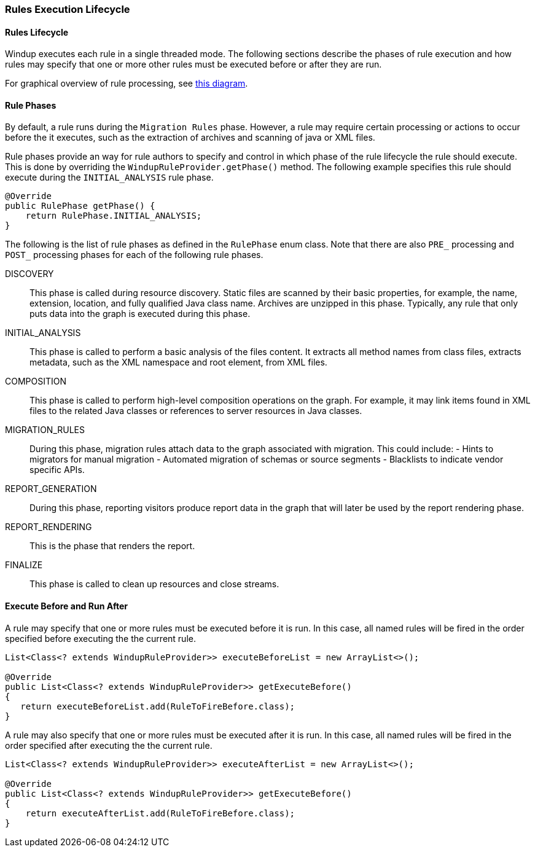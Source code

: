 [[rules-execution-lifecycle]]
Rules Execution Lifecycle
~~~~~~~~~~~~~~~~~~~~~~~~~

[[rules-lifecycle]]
Rules Lifecycle
^^^^^^^^^^^^^^^

Windup executes each rule in a single threaded mode. The following
sections describe the phases of rule execution and how rules may specify
that one or more other rules must be executed before or after they are
run.

For graphical overview of rule processing, see
https://docs.google.com/drawings/d/1IMnds3Qu8Wwcf7_mr7NJ9a3YgtcGJ7dejl09EhWl7Vc/edit[this
diagram].

[[rule-phases]]
Rule Phases
^^^^^^^^^^^

By default, a rule runs during the `Migration Rules` phase. However, a
rule may require certain processing or actions to occur before the it
executes, such as the extraction of archives and scanning of java or XML
files.

Rule phases provide an way for rule authors to specify and control in
which phase of the rule lifecycle the rule should execute. This is done
by overriding the `WindupRuleProvider.getPhase()` method. The following
example specifies this rule should execute during the `INITIAL_ANALYSIS`
rule phase.

[source,java]
----
@Override
public RulePhase getPhase() {
    return RulePhase.INITIAL_ANALYSIS;
}
----

The following is the list of rule phases as defined in the `RulePhase`
enum class. Note that there are also `PRE_` processing and `POST_`
processing phases for each of the following rule phases.

DISCOVERY::
This phase is called during resource discovery. Static files are scanned
by their basic properties, for example, the name, extension, location,
and fully qualified Java class name. Archives are unzipped in this
phase. Typically, any rule that only puts data into the graph is
executed during this phase.
INITIAL_ANALYSIS::
This phase is called to perform a basic analysis of the files content.
It extracts all method names from class files, extracts metadata, such
as the XML namespace and root element, from XML files.
COMPOSITION::
This phase is called to perform high-level composition operations on the
graph. For example, it may link items found in XML files to the related
Java classes or references to server resources in Java classes.
MIGRATION_RULES::
During this phase, migration rules attach data to the graph associated
with migration. This could include: - Hints to migrators for manual
migration - Automated migration of schemas or source segments -
Blacklists to indicate vendor specific APIs.
REPORT_GENERATION::
During this phase, reporting visitors produce report data in the graph
that will later be used by the report rendering phase.
REPORT_RENDERING::
This is the phase that renders the report.
FINALIZE::
This phase is called to clean up resources and close streams.

[[execute-before-and-run-after]]
Execute Before and Run After
^^^^^^^^^^^^^^^^^^^^^^^^^^^^

A rule may specify that one or more rules must be executed before it is
run. In this case, all named rules will be fired in the order specified
before executing the the current rule.

[source,java]
----
List<Class<? extends WindupRuleProvider>> executeBeforeList = new ArrayList<>();

@Override
public List<Class<? extends WindupRuleProvider>> getExecuteBefore()
{
   return executeBeforeList.add(RuleToFireBefore.class);
}
----

A rule may also specify that one or more rules must be executed after it
is run. In this case, all named rules will be fired in the order
specified after executing the the current rule.

[source,java]
----
List<Class<? extends WindupRuleProvider>> executeAfterList = new ArrayList<>();

@Override
public List<Class<? extends WindupRuleProvider>> getExecuteBefore()
{
    return executeAfterList.add(RuleToFireBefore.class);
}
----